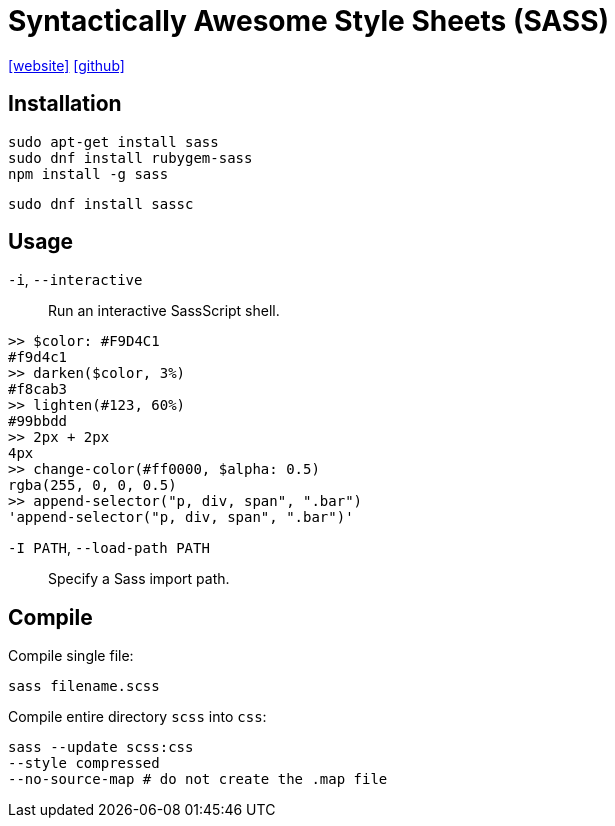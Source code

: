 = Syntactically Awesome Style Sheets (SASS)
:url-website: https://sass-lang.com/
:url-repo: https://github.com/sass/sass
:url-dart-sass: https://sass-lang.com/dart-sass/

{url-website}[[website\]] 
{url-repo}[[github\]]

== Installation

[source,bash]
----
sudo apt-get install sass
sudo dnf install rubygem-sass
npm install -g sass
----

[source,bash]
----
sudo dnf install sassc
----

== Usage

`-i`, `--interactive`:: Run an interactive SassScript shell.

....
>> $color: #F9D4C1
#f9d4c1
>> darken($color, 3%)
#f8cab3
>> lighten(#123, 60%)
#99bbdd
>> 2px + 2px
4px
>> change-color(#ff0000, $alpha: 0.5)
rgba(255, 0, 0, 0.5)
>> append-selector("p, div, span", ".bar")
'append-selector("p, div, span", ".bar")'
....

`-I PATH`, `--load-path PATH`:: Specify a Sass import path.

== Compile

Compile single file:

[source,bash]
----
sass filename.scss
----

Compile entire directory `scss` into `css`:

[source,bash]
----
sass --update scss:css
--style compressed
--no-source-map # do not create the .map file
----
